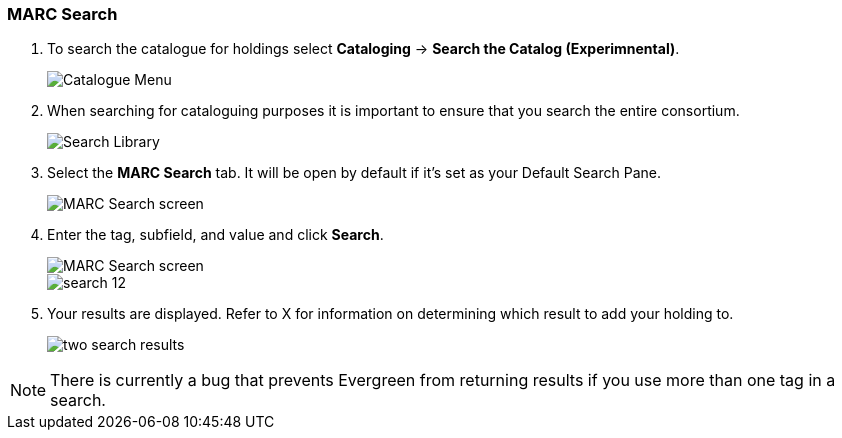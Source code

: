 MARC Search
~~~~~~~~~~~

. To search the catalogue for holdings select *Cataloging* -> *Search the Catalog (Experimnental)*.
+
image::images/catnew/experimental-cat-menu.png[Catalogue Menu]
+
. When searching for cataloguing purposes it is important to ensure 
that you search the entire consortium. 
+
image::images/catnew/experimental-cat-search-library.png[Search Library]
+
. Select the *MARC Search* tab. It will be open by default if it's set as your Default Search Pane. 
+
image::images/catnew/marc-search-1.png[MARC Search screen]
+
. Enter the tag, subfield, and value and click *Search*.
+
image::images/catnew/marc-search-2.png[MARC Search screen]
+
image::images/cat/search-12.png[]
. Your results are displayed.  Refer to X 
for information on determining which result to add your holding to.
+
image::images/catnew/numeric-search-4.png[two search results]

[NOTE]
======
There is currently a bug that prevents Evergreen from returning results if you use more than one tag in a search.
======